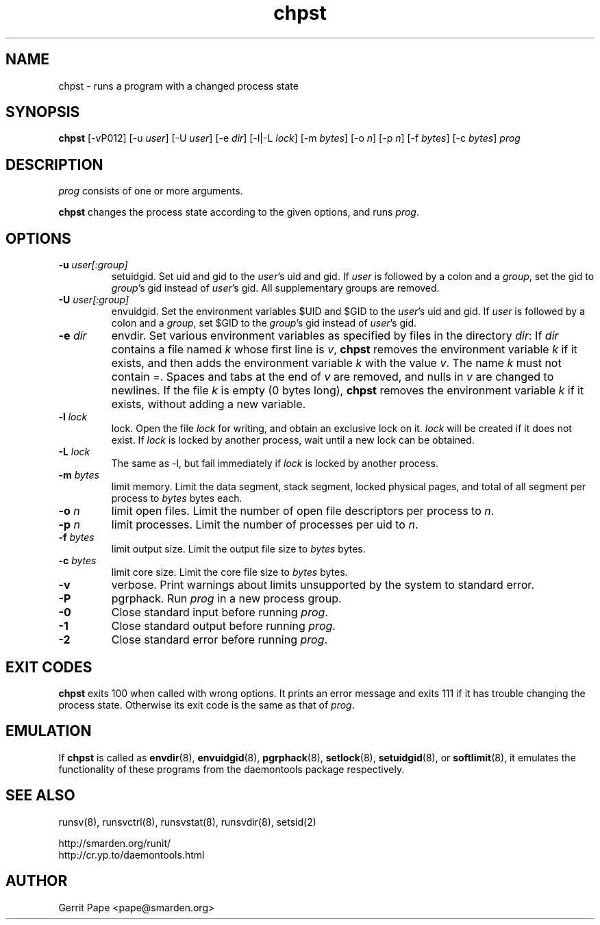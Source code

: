 .TH chpst 8
.SH NAME
chpst \- runs a program with a changed process state
.SH SYNOPSIS
.B chpst
[\-vP012]
[\-u
.IR user ]
[\-U
.IR user ]
[-e
.IR dir ]
[-l|-L
.IR lock ]
[-m
.IR bytes ]
[-o
.IR n ]
[-p
.IR n ]
[-f
.IR bytes ]
[-c
.IR bytes ]
.I prog
.SH DESCRIPTION
.I prog
consists of one or more arguments.
.P
.B chpst
changes the process state according to the given options, and runs
.IR prog .
.SH OPTIONS
.TP
.B \-u \fIuser[:group]
setuidgid.
Set uid and gid to the
.IR user 's
uid and gid.
If
.I user
is followed by a colon and a
.IR group ,
set the gid to
.IR group 's
gid instead of
.IR user 's
gid.
All supplementary groups are removed.
.TP
.B \-U \fIuser[:group]
envuidgid.
Set the environment variables $UID and $GID to the
.IR user 's
uid and gid.
If
.I user
is followed by a colon and a
.IR group ,
set $GID to the
.IR group 's
gid instead of
.IR user 's
gid.
.TP
.B \-e \fIdir
envdir.
Set various environment variables as specified by files in the directory
.IR dir :
If
.I dir
contains a file named
.I k
whose first line is
.IR v ,
.B chpst
removes the environment variable
.I k
if it exists, and then adds the environment variable
.I k
with the value
.IR v .
The name
.I k
must not contain =.
Spaces and tabs at the end of
.I v
are removed, and nulls in
.I v
are changed to newlines.
If the file
.I k
is empty (0 bytes long),
.B chpst
removes the environment variable
.I k
if it exists, without adding a new variable.
.TP
.B \-l \fIlock
lock.
Open the file
.I lock
for writing, and obtain an exclusive lock on it.
.I lock
will be created if it does not exist.
If
.I lock
is locked by another process, wait until a new lock can be obtained.
.TP
.B \-L \fIlock
The same as \-l, but fail immediately if
.I lock
is locked by another process.
.TP
.B \-m \fIbytes
limit memory.
Limit the data segment, stack segment, locked physical pages, and total of
all segment per process to
.I bytes
bytes each.
.TP
.B \-o \fIn
limit open files.
Limit the number of open file descriptors per process to
.IR n .
.TP
.B \-p \fIn
limit processes.
Limit the number of processes per uid to
.IR n .
.TP
.B \-f \fIbytes
limit output size.
Limit the output file size to
.I bytes
bytes.
.TP
.B \-c \fIbytes
limit core size.
Limit the core file size to
.I bytes
bytes.
.TP
.B \-v
verbose.
Print warnings about limits unsupported by the system to standard error.
.TP
.B \-P
pgrphack.
Run
.I prog
in a new process group.
.TP
.B \-0
Close standard input before running
.IR prog .
.TP
.B \-1
Close standard output before running
.IR prog .
.TP
.B \-2
Close standard error before running
.IR prog .
.SH EXIT CODES
.B chpst
exits 100 when called with wrong options.
It prints an error message and exits 111 if it has trouble changing the
process state.
Otherwise its exit code is the same as that of
.IR prog .
.SH EMULATION
If
.B chpst
is called as
.BR envdir (8),
.BR envuidgid (8),
.BR pgrphack (8),
.BR setlock (8),
.BR setuidgid (8),
or
.BR softlimit (8),
it emulates the functionality of these programs from the daemontools package
respectively.
.SH SEE ALSO
runsv(8),
runsvctrl(8),
runsvstat(8),
runsvdir(8),
setsid(2)
.P
 http://smarden.org/runit/
 http://cr.yp.to/daemontools.html
.SH AUTHOR
Gerrit Pape <pape@smarden.org>

